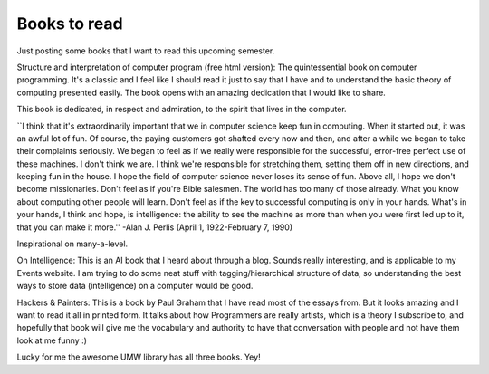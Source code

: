 .. post:: 2008-01-09 15:22:31

Books to read
=============

Just posting some books that I want to read this upcoming
semester.

Structure and interpretation of computer program (free html
version): The quintessential book on computer programming. It's a
classic and I feel like I should read it just to say that I have
and to understand the basic theory of computing presented easily.
The book opens with an amazing dedication that I would like to
share.

This book is dedicated, in respect and admiration, to the spirit
that lives in the computer.

\`\`I think that it's extraordinarily important that we in computer
science keep fun in computing. When it started out, it was an awful
lot of fun. Of course, the paying customers got shafted every now
and then, and after a while we began to take their complaints
seriously. We began to feel as if we really were responsible for
the successful, error-free perfect use of these machines. I don't
think we are. I think we're responsible for stretching them,
setting them off in new directions, and keeping fun in the house. I
hope the field of computer science never loses its sense of fun.
Above all, I hope we don't become missionaries. Don't feel as if
you're Bible salesmen. The world has too many of those already.
What you know about computing other people will learn. Don't feel
as if the key to successful computing is only in your hands. What's
in your hands, I think and hope, is intelligence: the ability to
see the machine as more than when you were first led up to it, that
you can make it more.'' -Alan J. Perlis (April 1, 1922-February 7,
1990)

Inspirational on many-a-level.

On Intelligence: This is an AI book that I heard about through a
blog. Sounds really interesting, and is applicable to my Events
website. I am trying to do some neat stuff with
tagging/hierarchical structure of data, so understanding the best
ways to store data (intelligence) on a computer would be good.

Hackers & Painters: This is a book by Paul Graham that I have read
most of the essays from. But it looks amazing and I want to read it
all in printed form. It talks about how Programmers are really
artists, which is a theory I subscribe to, and hopefully that book
will give me the vocabulary and authority to have that conversation
with people and not have them look at me funny :)

Lucky for me the awesome UMW library has all three books. Yey!


